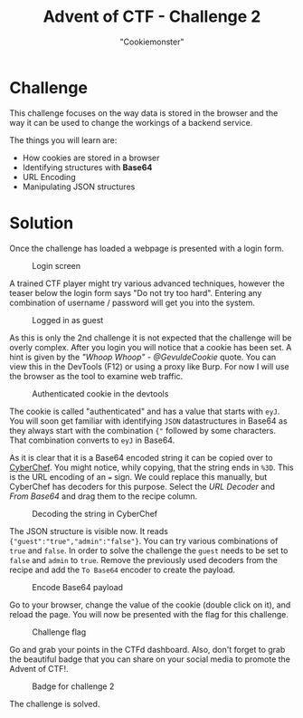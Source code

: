 #+TITLE: Advent of CTF - Challenge 2
#+SUBTITLE: "Cookiemonster"

* Challenge

This challenge focuses on the way data is stored in the browser and the way it can be used to change the workings of a backend service.

The things you will learn are:

- How cookies are stored in a browser
- Identifying structures with *Base64*
- URL Encoding
- Manipulating JSON structures

* Solution
:PROPERTIES:
:ATTACH_DIR: /home/arjen/Projects/credmp.github.io/writeups/advent-of-ctf/challenge-2/index_att
:END:

Once the challenge has loaded a webpage is presented with a login form.

#+CAPTION: Login screen
[[file:index_att/login.png]]

A trained CTF player might try various advanced techniques, however the teaser below the login form says "Do not try too hard". Entering any combination of username / password will get you into the system.

#+CAPTION: Logged in as guest
[[file:index_att/guest-mode.png]]

As this is only the 2nd challenge it is not expected that the challenge will be overly complex. After you login you will notice that a cookie has been set. A hint is given by the /"Whoop Whoop" - @GevuldeCookie/ quote. You can view this in the DevTools (F12) or using a proxy like Burp. For now I will use the browser as the tool to examine web traffic.

#+CAPTION: Authenticated cookie in the devtools
[[file:index_att/devtools-cookie.png]]

The cookie is called "authenticated" and has a value that starts with =eyJ=. You will soon get familiar with identifying =JSON= datastructures in Base64 as they always start with the combination ={"= followed by some characters. That combination converts to =eyJ= in Base64.

As it is clear that it is a Base64 encoded string it can be copied over to [[https://gchq.github.io/CyberChef][CyberChef]]. You might notice, whily copying, that the string ends in =%3D=. This is the URL encoding of an === sign. We could replace this manually, but CyberChef has decoders for this purpose. Select the /URL Decoder/ and /From Base64/ and drag them to the recipe column.

#+CAPTION: Decoding the string in CyberChef
[[file:index_att/cyberchef-decode.png]]

The JSON structure is visible now. It reads ={"guest":"true","admin":"false"}=. You can try various combinations of =true= and =false=. In order to solve the challenge the =guest= needs to be set to =false= and =admin= to =true=. Remove the previously used decoders from the recipe and add the =To Base64= encoder to create the payload.

#+CAPTION: Encode Base64 payload
[[file:index_att/encode-base64.png]]

Go to your browser, change the value of the cookie (double click on it), and reload the page. You will now be presented with the flag for this challenge.

#+CAPTION: Challenge flag
[[file:index_att/flag.png]]

Go and grab your points in the CTFd dashboard. Also, don't forget to grab the beautiful badge that you can share on your social media to promote the Advent of CTF!.

#+CAPTION: Badge for challenge 2
[[file:index_att/badge.png]]

The challenge is solved.
